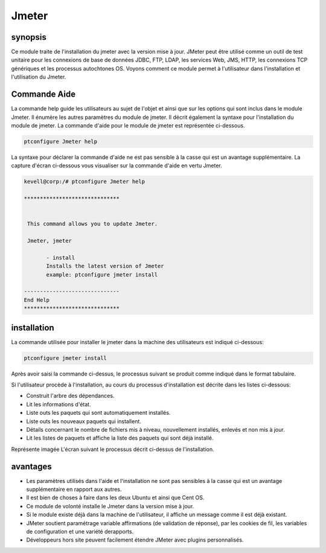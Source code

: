 =======
Jmeter
=======

synopsis
------------

Ce module traite de l'installation du jmeter avec la version mise à jour. JMeter peut être utilisé comme un outil de test unitaire pour les connexions de base de données JDBC, FTP, LDAP, les services Web, JMS, HTTP, les connexions TCP génériques et les processus autochtones OS. Voyons comment ce module permet à l'utilisateur dans l'installation et l'utilisation du Jmeter.

Commande Aide
---------------------

La commande help guide les utilisateurs au sujet de l'objet et ainsi que sur les options qui sont inclus dans le module Jmeter. Il énumère les autres paramètres du module de jmeter. Il décrit également la syntaxe pour l'installation du module de jmeter. La commande d'aide pour le module de jmeter est représentée ci-dessous.

.. code-block:: bash

		ptconfigure Jmeter help

La syntaxe pour déclarer la commande d'aide ne est pas sensible à la casse qui est un avantage supplémentaire. La capture d'écran ci-dessous vous visualiser sur la commande d'aide en vertu Jmeter.

.. code-block:: bash

 kevell@corp:/# ptconfigure Jmeter help

 ******************************


  This command allows you to update Jmeter.

  Jmeter, jmeter

        - install
        Installs the latest version of Jmeter
        example: ptconfigure jmeter install

 ------------------------------
 End Help
 ******************************


installation
----------------

La commande utilisée pour installer le jmeter dans la machine des utilisateurs est indiqué ci-dessous:

.. code-block:: bash

		ptconfigure jmeter install

Après avoir saisi la commande ci-dessus, le processus suivant se produit comme indiqué dans le format tabulaire.

.. cssclass:: table-bordered


 +----------------------+-----------------------------------------+-----------+--------------------------------------------------+
 | Paramètres           | Alternative paramètres                  | Option    | Commentaires                                     |
 +======================+=========================================+===========+==================================================+
 |Install Jmeter? (Y/N) | Au lieu de jmeter, nous pouvons         | Y(Yes)    | Si l'utilisateur souhaite procéder le processus  |
 |                      | utiliser Jmeter également.              |           | d'installation qu'ils peuvent entrée comme Y.    |
 +----------------------+-----------------------------------------+-----------+--------------------------------------------------+
 |Install Jmeter? (Y/N) | Au lieu de jmeter, nous pouvons         | N(No)     | Si l'utilisateur souhaite quitter le processus   |
 |                      | utiliser Jmeter également.              |           | d'installation qu'ils peuvent entrée comme N.|   |
 +----------------------+-----------------------------------------+-----------+--------------------------------------------------+


Si l'utilisateur procède à l'installation, au cours du processus d'installation est décrite dans les listes ci-dessous:


* Construit l'arbre des dépendances.
* Lit les informations d'état.
* Liste outs les paquets qui sont automatiquement installés.
* Liste outs les nouveaux paquets qui installent.
* Détails concernant le nombre de fichiers mis à niveau, nouvellement installés, enlevés et non mis à jour.
* Lit les listes de paquets et affiche la liste des paquets qui sont déjà installé.


Représente imagée L'écran suivant le processus décrit ci-dessus de l'installation.


.. code-block:: bash



avantages
------------

* Les paramètres utilisés dans l'aide et l'installation ne sont pas sensibles à la casse qui est un avantage supplémentaire en rapport aux 
  autres.
* Il est bien de choses à faire dans les deux Ubuntu et ainsi que Cent OS.
* Ce module de volonté installe le Jmeter dans la version mise à jour.
* Si le module existe déjà dans la machine de l'utilisateur, il affiche un message comme il est déjà existant.
* JMeter soutient paramétrage variable affirmations (de validation de réponse), par les cookies de fil, les variables de configuration et une 
  variété derapports.
* Développeurs hors site peuvent facilement étendre JMeter avec plugins personnalisés.

